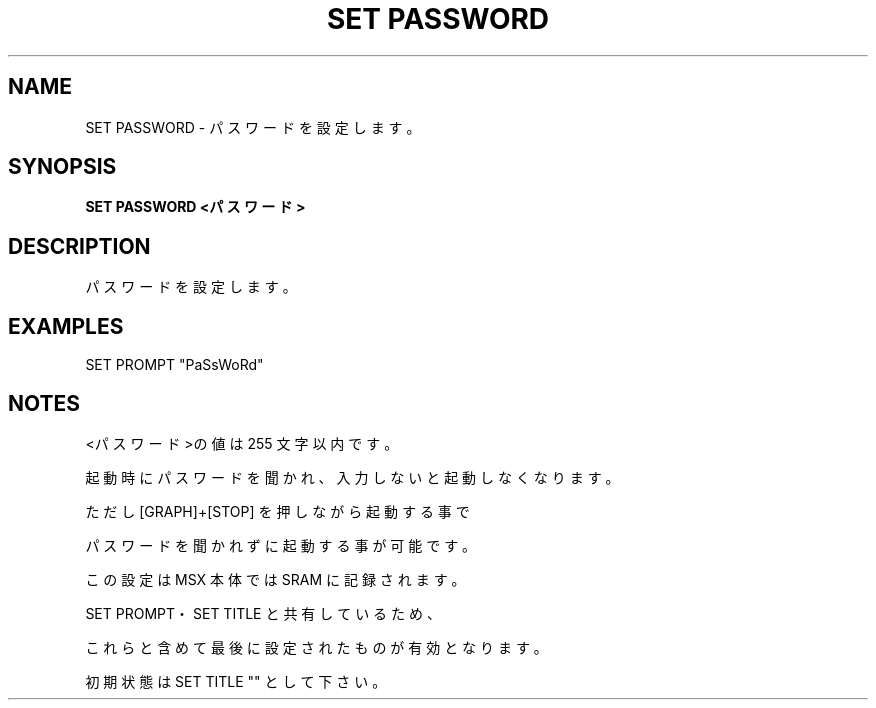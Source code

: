 .TH "SET PASSWORD" "1" "2025-05-29" "MSX-BASIC" "User Commands"
.SH NAME
SET PASSWORD \- パスワードを設定します。

.SH SYNOPSIS
.B SET PASSWORD <パスワード>

.SH DESCRIPTION
.PP
パスワードを設定します。

.SH EXAMPLES
.PP
SET PROMPT "PaSsWoRd"

.SH NOTES
.PP
.PP
<パスワード>の値は 255 文字以内です。
.PP
起動時にパスワードを聞かれ、入力しないと起動しなくなります。
.PP
ただし [GRAPH]+[STOP] を押しながら起動する事で
.PP
パスワードを聞かれずに起動する事が可能です。
.PP
この設定は MSX 本体では SRAM に記録されます。
.PP
SET PROMPT・SET TITLE と共有しているため、
.PP
これらと含めて最後に設定されたものが有効となります。
.PP
初期状態は SET TITLE "" として下さい。